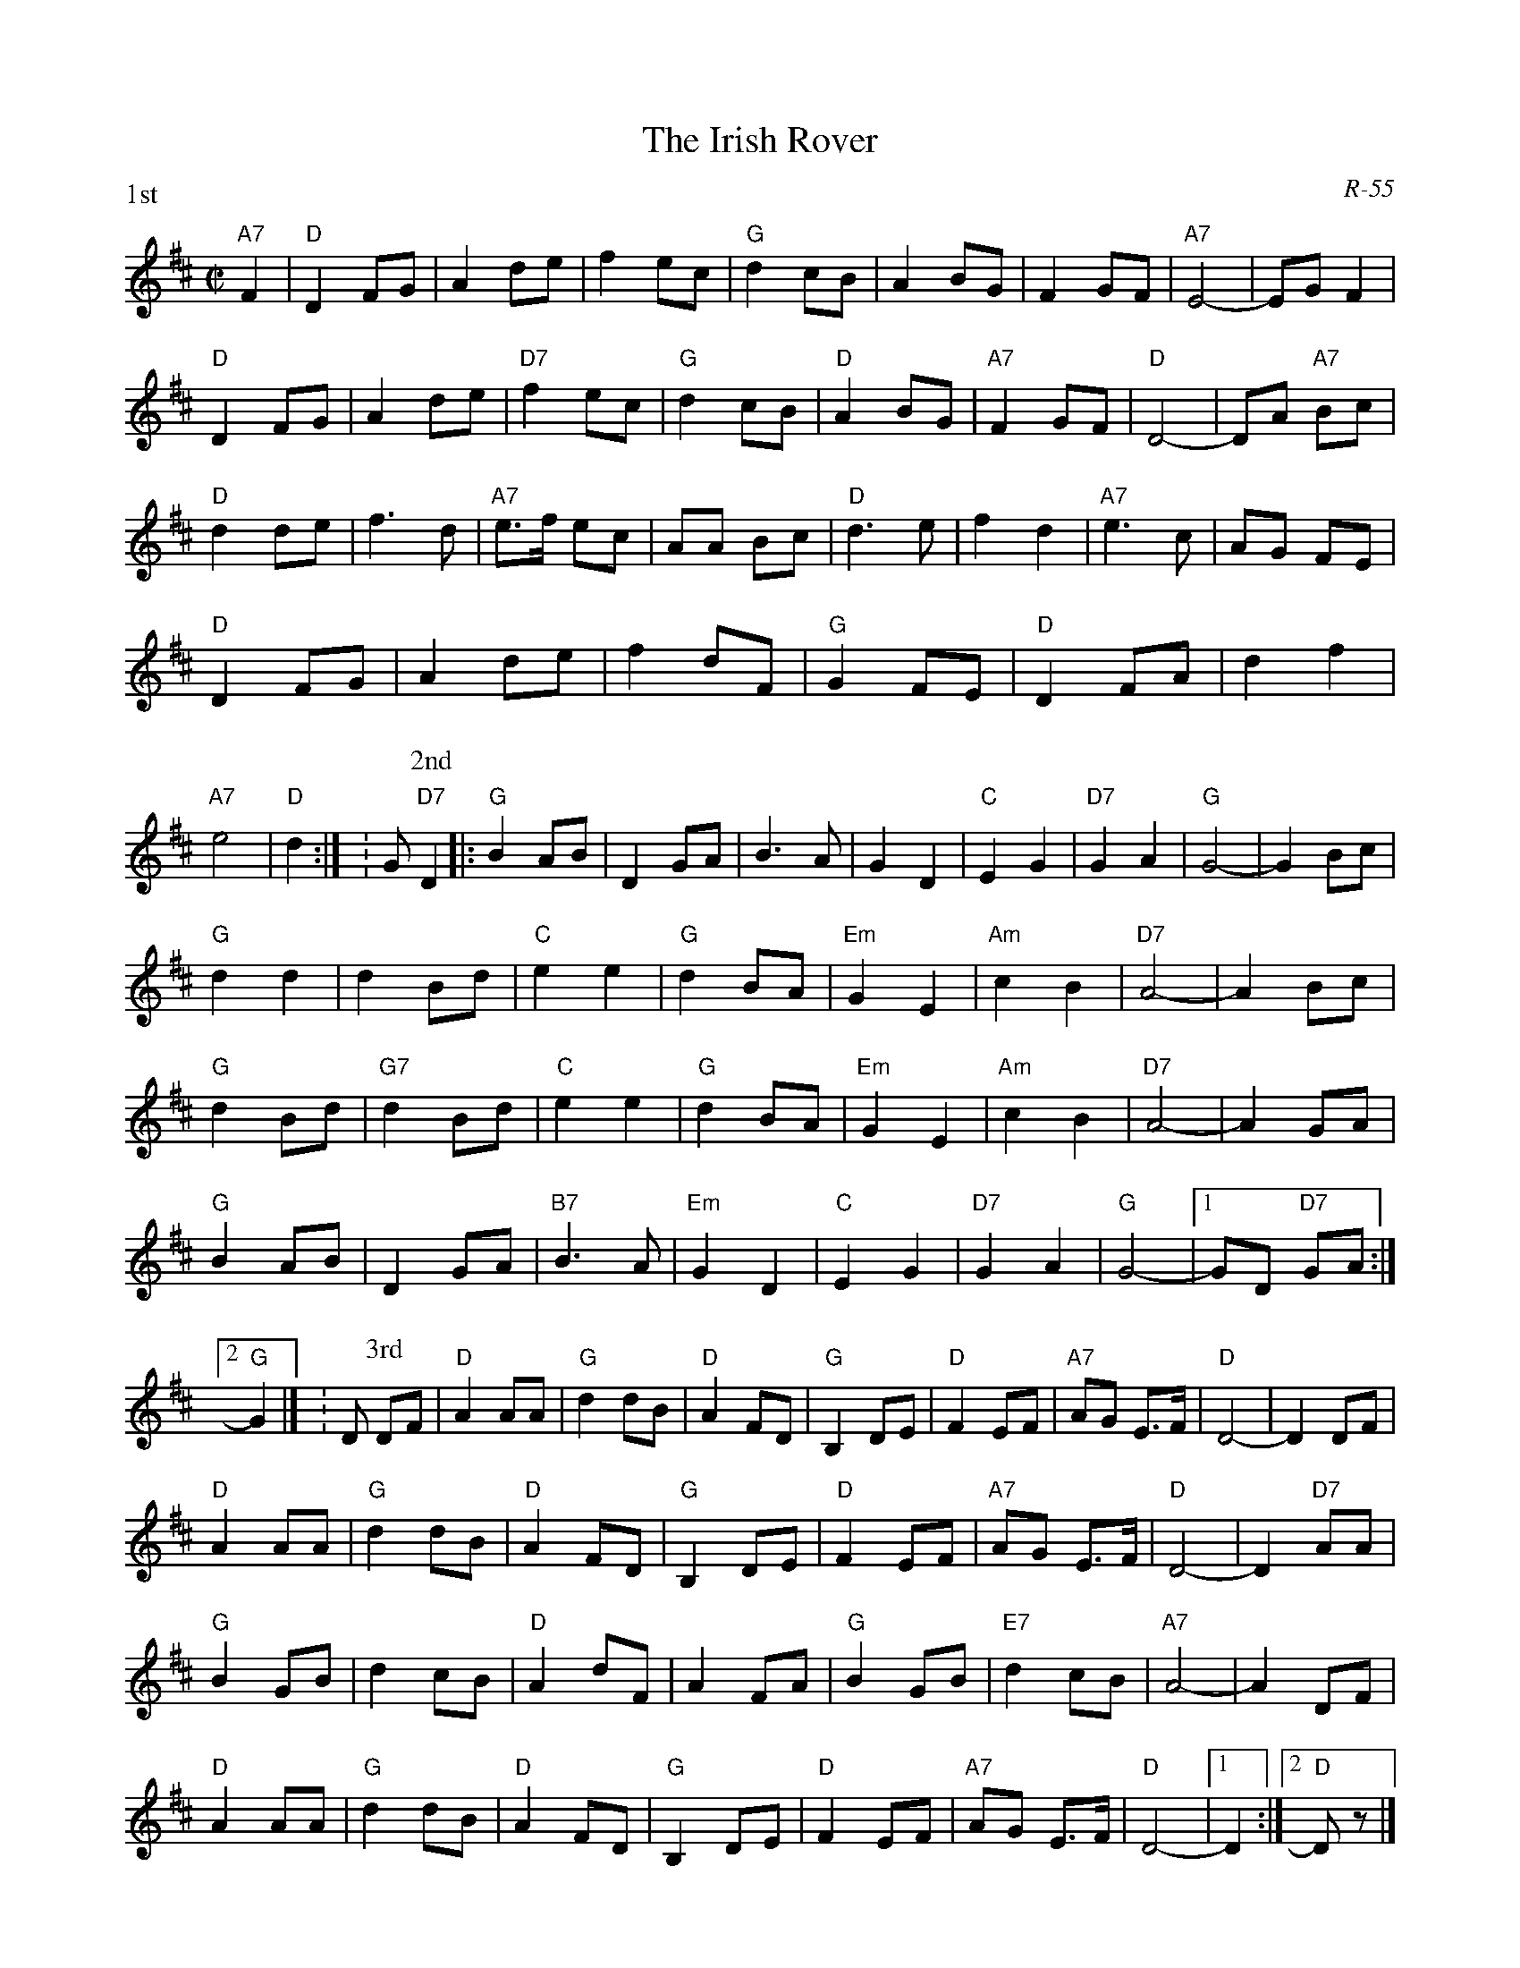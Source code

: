 X:1
T: Irish Rover, The
C: R-55
M: C|
Z:
R: reel
% %staffwidth 15.0cm
P: 1st
K: D
"A7"F2 |"D"D2 FG| A2 de| f2 ec| "G"d2 cB| A2BG| F2 GF| "A7"E4-| EG F2|
        "D"D2 FG| A2 de| "D7"f2 ec| "G"d2 cB| "D"A2BG| "A7"F2 GF| "D"D4-| DA "A7"Bc|
        "D"d2de| f3 d| "A7"e>f ec| AA Bc| "D"d3 e| f2 d2| "A7"e3 c| AG FE|
        "D"D2 FG| A2 de| f2 dF| "G"G2 FE| "D"D2 FA| d2 f2| "A7"e4| "D"d2 :| \K: G\
P: 2nd
"D7"D2 |: "G"B2 AB| D2 GA| B3 A| G2 D2| "C"E2 G2| "D7" G2 A2| "G"G4-| G2 Bc|
          "G"d2 d2| d2 Bd| "C"e2 e2| "G"d2 BA| "Em"G2 E2| "Am"c2 B2| "D7"A4-| A2 Bc|
          "G"d2 Bd| "G7"d2 Bd| "C"e2 e2| "G"d2 BA| "Em"G2 E2| "Am"c2 B2| "D7"A4-| A2 GA|
          "G"B2 AB| D2 GA| "B7"B3 A| "Em"G2 D2| "C"E2 G2| "D7" G2 A2| "G"G4-|1 GD "D7"GA :|2 "G"G2|] \K: D\
P: 3rd
DF| "D"A2 AA| "G"d2 dB| "D"A2 FD| "G"B,2 DE| "D"F2 EF| "A7"AG E>F| "D"D4-| D2 DF|
    "D"A2 AA| "G"d2 dB| "D"A2 FD| "G"B,2 DE| "D"F2 EF| "A7"AG E>F| "D"D4-| D2 "D7"AA|
    "G"B2 GB| d2 cB| "D"A2 dF| A2 FA| "G"B2 GB| "E7"d2 cB| "A7"A4-| A2 DF|
    "D"A2 AA| "G"d2 dB| "D"A2 FD| "G"B,2 DE| "D"F2 EF| "A7"AG E>F| "D"D4-|1 D2 :|2 "D"D z|]
%
